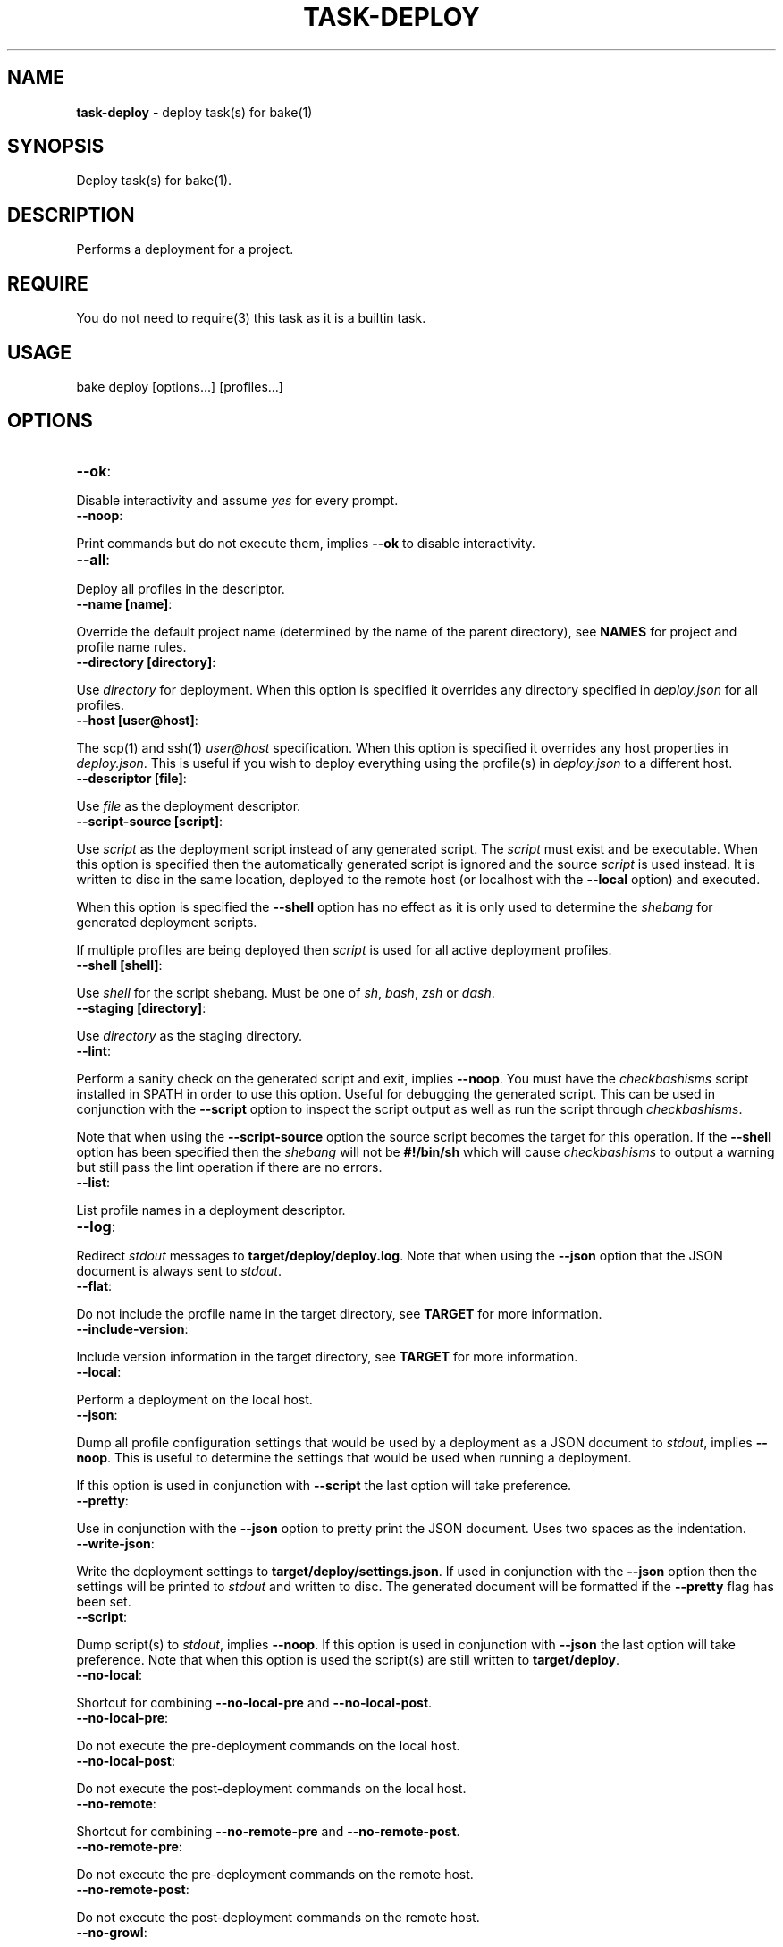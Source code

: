 .\" generated with Ronn/v0.7.3
.\" http://github.com/rtomayko/ronn/tree/0.7.3
.
.TH "TASK\-DEPLOY" "7" "January 2013" "" ""
.
.SH "NAME"
\fBtask\-deploy\fR \- deploy task(s) for bake(1)
.
.SH "SYNOPSIS"
Deploy task(s) for bake(1)\.
.
.SH "DESCRIPTION"
Performs a deployment for a project\.
.
.SH "REQUIRE"
You do not need to require(3) this task as it is a builtin task\.
.
.SH "USAGE"
.
.nf

bake deploy [options\.\.\.] [profiles\.\.\.]
.
.fi
.
.SH "OPTIONS"
.
.TP
\fB\-\-ok\fR:

.
.P
Disable interactivity and assume \fIyes\fR for every prompt\.
.
.TP
\fB\-\-noop\fR:

.
.P
Print commands but do not execute them, implies \fB\-\-ok\fR to disable interactivity\.
.
.TP
\fB\-\-all\fR:

.
.P
Deploy all profiles in the descriptor\.
.
.TP
\fB\-\-name [name]\fR:

.
.P
Override the default project name (determined by the name of the parent directory), see \fBNAMES\fR for project and profile name rules\.
.
.TP
\fB\-\-directory [directory]\fR:

.
.P
Use \fIdirectory\fR for deployment\. When this option is specified it overrides any directory specified in \fIdeploy\.json\fR for all profiles\.
.
.TP
\fB\-\-host [user@host]\fR:

.
.P
The scp(1) and ssh(1) \fIuser@host\fR specification\. When this option is specified it overrides any host properties in \fIdeploy\.json\fR\. This is useful if you wish to deploy everything using the profile(s) in \fIdeploy\.json\fR to a different host\.
.
.TP
\fB\-\-descriptor [file]\fR:

.
.P
Use \fIfile\fR as the deployment descriptor\.
.
.TP
\fB\-\-script\-source [script]\fR:

.
.P
Use \fIscript\fR as the deployment script instead of any generated script\. The \fIscript\fR must exist and be executable\. When this option is specified then the automatically generated script is ignored and the source \fIscript\fR is used instead\. It is written to disc in the same location, deployed to the remote host (or localhost with the \fB\-\-local\fR option) and executed\.
.
.P
When this option is specified the \fB\-\-shell\fR option has no effect as it is only used to determine the \fIshebang\fR for generated deployment scripts\.
.
.P
If multiple profiles are being deployed then \fIscript\fR is used for all active deployment profiles\.
.
.TP
\fB\-\-shell [shell]\fR:

.
.P
Use \fIshell\fR for the script shebang\. Must be one of \fIsh\fR, \fIbash\fR, \fIzsh\fR or \fIdash\fR\.
.
.TP
\fB\-\-staging [directory]\fR:

.
.P
Use \fIdirectory\fR as the staging directory\.
.
.TP
\fB\-\-lint\fR:

.
.P
Perform a sanity check on the generated script and exit, implies \fB\-\-noop\fR\. You must have the \fIcheckbashisms\fR script installed in $PATH in order to use this option\. Useful for debugging the generated script\. This can be used in conjunction with the \fB\-\-script\fR option to inspect the script output as well as run the script through \fIcheckbashisms\fR\.
.
.P
Note that when using the \fB\-\-script\-source\fR option the source script becomes the target for this operation\. If the \fB\-\-shell\fR option has been specified then the \fIshebang\fR will not be \fB#!/bin/sh\fR which will cause \fIcheckbashisms\fR to output a warning but still pass the lint operation if there are no errors\.
.
.TP
\fB\-\-list\fR:

.
.P
List profile names in a deployment descriptor\.
.
.TP
\fB\-\-log\fR:

.
.P
Redirect \fIstdout\fR messages to \fBtarget/deploy/deploy\.log\fR\. Note that when using the \fB\-\-json\fR option that the JSON document is always sent to \fIstdout\fR\.
.
.TP
\fB\-\-flat\fR:

.
.P
Do not include the profile name in the target directory, see \fBTARGET\fR for more information\.
.
.TP
\fB\-\-include\-version\fR:

.
.P
Include version information in the target directory, see \fBTARGET\fR for more information\.
.
.TP
\fB\-\-local\fR:

.
.P
Perform a deployment on the local host\.
.
.TP
\fB\-\-json\fR:

.
.P
Dump all profile configuration settings that would be used by a deployment as a JSON document to \fIstdout\fR, implies \fB\-\-noop\fR\. This is useful to determine the settings that would be used when running a deployment\.
.
.P
If this option is used in conjunction with \fB\-\-script\fR the last option will take preference\.
.
.TP
\fB\-\-pretty\fR:

.
.P
Use in conjunction with the \fB\-\-json\fR option to pretty print the JSON document\. Uses two spaces as the indentation\.
.
.TP
\fB\-\-write\-json\fR:

.
.P
Write the deployment settings to \fBtarget/deploy/settings\.json\fR\. If used in conjunction with the \fB\-\-json\fR option then the settings will be printed to \fIstdout\fR and written to disc\. The generated document will be formatted if the \fB\-\-pretty\fR flag has been set\.
.
.TP
\fB\-\-script\fR:

.
.P
Dump script(s) to \fIstdout\fR, implies \fB\-\-noop\fR\. If this option is used in conjunction with \fB\-\-json\fR the last option will take preference\. Note that when this option is used the script(s) are still written to \fBtarget/deploy\fR\.
.
.TP
\fB\-\-no\-local\fR:

.
.P
Shortcut for combining \fB\-\-no\-local\-pre\fR and \fB\-\-no\-local\-post\fR\.
.
.TP
\fB\-\-no\-local\-pre\fR:

.
.P
Do not execute the pre\-deployment commands on the local host\.
.
.TP
\fB\-\-no\-local\-post\fR:

.
.P
Do not execute the post\-deployment commands on the local host\.
.
.TP
\fB\-\-no\-remote\fR:

.
.P
Shortcut for combining \fB\-\-no\-remote\-pre\fR and \fB\-\-no\-remote\-post\fR\.
.
.TP
\fB\-\-no\-remote\-pre\fR:

.
.P
Do not execute the pre\-deployment commands on the remote host\.
.
.TP
\fB\-\-no\-remote\-post\fR:

.
.P
Do not execute the post\-deployment commands on the remote host\.
.
.TP
\fB\-\-no\-growl\fR:

.
.P
Do not send growl notifications\.
.
.TP
\fB\-\-expand\fR:

.
.P
Do not quote command options\. When this options is set parameter expansion is performed on command options declared in a deployment descriptor\.
.
.SH "TYPES"
The deploy tasks support the \fIgit\fR, \fItar\fR and \fInpm\fR deployment types\.
.
.SS "GIT"
This deployment type will clone if the deployment directory does not exist and fetch the specified branch from the remote repository\.
.
.SS "TAR"
This deployment type will fetch a tarball from a filesystem path or remote URL and extract the contents to the target directory\.
.
.SS "NPM"
This deployment type uses npm(1) to fetch a package and then copies over the extracted contents of the package to the \fBtarget\fR directory\.
.
.SH "JSON FORMAT"
The format of the \fIdeploy\.json\fR descriptor is described in the task\-deploy\-json(7) man page, to view this man page run:
.
.IP "" 4
.
.nf

bake help deploy\-json
.
.fi
.
.IP "" 0
.
.SH "TARGET"
The final deploy target is a combination of the \fIdirectory\fR, \fIname\fR and \fIprofile\fR by default\. Assuming a \fIdirectory\fR of \fB~/www\fR and the project name \fBproject\fR with a deployment profile of \fBstage\fR the target used for deployment is:
.
.IP "" 4
.
.nf

~/www/project/stage
.
.fi
.
.IP "" 0
.
.P
If you do not wish to include the profile name in the target directory specify the \fB\-\-flat\fR option which results in:
.
.IP "" 4
.
.nf

~/www/project
.
.fi
.
.IP "" 0
.
.P
It depends upon your deployment requirements as to which strategy you wish to use\. Generally, if you are deploying to the same host then it makes sense to separate the deployment profiles, whereas if each deployment profile is using a different host then it is more consistent to have the same directory structure across the different hosts\.
.
.P
You may also create separate deployment targets based on the project version using the \fB\-\-include\-version\fR option\. Continuing the above example with a version of \fB0\.0\.1\fR and the default behaviour (no \fB\-\-flat\fR option specified) then the target becomes:
.
.IP "" 4
.
.nf

~/www/project\-0\.0\.1/stage
.
.fi
.
.IP "" 0
.
.P
Or alternatively in conjunction with the \fB\-\-flat\fR option the target directory becomes:
.
.IP "" 4
.
.nf

~/www/project\-0\.0\.1
.
.fi
.
.IP "" 0
.
.SH "PROFILES"
You may specify one or more profiles to deploy after any options\. If no profiles are specified then a deploy is attempted using the \fIdefault\fR profile\.
.
.SH "DEFAULT PROFILE"
The default profile uses a \fIgit\fR deployment type and the current branch and git remote URL for deployment to the target host\.
.
.SH "NAMES"
Profile and project names may not start with a hyphen and should match the pattern ^[\-a\-zA\-Z0\-9]+\.
.
.SH "STRICT"
The deployment process is strict\. Failure is always assumed and when deploying multiple profiles, failure of a profile to deploy will prevent any subsequent profiles from being processed\.
.
.SH "FILES"
A \fIdeploy\.json\fR file must be present in the root of the project and must be valid JSON\. This file may just contain \'{}\' if you wish to use the \fIdefault\fR profile and configure deployment parameters via environment variables or command line options\.
.
.SH "ENVIRONMENT"
.
.TP
\fBbake_deploy_remote\fR:

.
.P
The remote host used for deployment when none is specified in \fIdeploy\.json\fR\.
.
.TP
\fBbake_deploy_shell\fR:

.
.P
The shell used on the remote server, defaults to \fBsh\fR if none is specified\.
.
.TP
\fBbake_deploy_staging\fR:

.
.P
The directory used on the remote server for staging deployment scripts, default is \fB~/\.deploy\fR\.
.
.SH "COMMAND EXECUTION"
The deployment process can optionally execute arbitrary simple commands on the local and remote host\. For each host, command execution is split into the pre\-deployment and post\-deployment execution phases\.
.
.P
Note that when running a local deployment (using \fB\-\-local\fR) then remote commands are executed on the local host\.
.
.P
If any command exits with an exit code \fI>0\fR then the deployment is aborted\. This is useful for running tests prior to performing a deployment or other tasks such as creating a tarball package\.
.
.P
The general syntax for declaring commands is:
.
.IP "" 4
.
.nf

"commands": {
  "local": {
    "pre": [
      {
        "command": "ls",
        "options": [ "\-la", "lib", "man" ]
      }
    ],
    "post": [
      {
        "command": "echo",
        "options": [ "deployment complete $deploy_name" ]
      }
    ]
  }
}
.
.fi
.
.IP "" 0
.
.P
All commands are encapsulated by the \fIcommands\fR object which can contain \fIlocal\fR and \fIremote\fR properties indicating whether the commands should be executed on the local or remote host\. The \fIpre\fR and \fIpost\fR properties are arrays of commands to execute for the deployment phase(s)\.
.
.P
A \fIcommands\fR object may be declared at the top\-level of the JSON descriptor document, in which case the commands will be executed for \fIall\fR profiles\. A \fIcommands\fR object may also be declared in a profile to execute commands specific to that profile\. When \fIcommands\fR are declared at the top\-level of the document and in a profile then they are concatenated together and all commands are executed\.
.
.SS "Parameter Expansion"
By default parameters are not expanded \- whitespace in a parameter is preserved and passed as a single argument to the command being executed\. For example, imagine you wanted to list the contents of the \fIlib\fR and \fIman\fR directories, this would fail (with the default settings) if you specified both directories in a single option (\fBls\fR would be looking for a directory named "lib man" rather than attempting to list two separate directories):
.
.IP "" 4
.
.nf

{
  "command": "ls",
  "options": [ "\-la", "lib man" ]
}
.
.fi
.
.IP "" 0
.
.P
You have two options to remedy this scenario\. You may either decide to separate the parameters:
.
.IP "" 4
.
.nf

{
  "command": "ls",
  "options": [ "\-la", "lib", "man" ]
}
.
.fi
.
.IP "" 0
.
.P
So that the \fIlib\fR and \fIman\fR are passed as separate arguments to \fIls\fR\. Or you may use the \fB\-\-expand\fR option to allow parameter expansion on command options\. You should only use the \fB\-\-expand\fR option if you are certain that you do not want to include whitespace in any options passed to command(s) being executed\.
.
.SS "Command Environment"
Commands executing in a \fIlocal\fR context have access to the entire bake(1) variable scope chain which means that there are some useful variables exposed to your commands\.
.
.TP
\fBproject_name\fR:

.
.P
The name of the project\.
.
.TP
\fBproject_version\fR:

.
.P
The project version\.
.
.TP
\fBroot\fR:

.
.P
The project root directory\.
.
.TP
\fBproject\fR:

.
.P
The root directory for multi\-module projects, when bake(1) is executing at the root of a multi\-module project then \fBroot\fR and \fBproject\fR point to the same directory\.
.
.TP
\fBtarget\fR:

.
.P
The \fBtarget\fR directory relative to \fB${root}\fR used by bake(1) for staging files\.
.
.TP
\fBprofile\fR:

.
.P
The name of the profile currently being deployed\.
.
.TP
\fBdeploy_target\fR:

.
.P
The final target directory used for the deployment, see the \fBTARGET\fR section\.
.
.TP
\fBdeploy_name\fR:

.
.P
The human readable name used by task\-deploy(7)\. This is the project name and version delimited by @, for example: project@0\.0\.1\.
.
.TP
\fBdeploy_file_name\fR:

.
.P
The prefix used when defining file names\. Uses \- as the delimiter, for example: project\-0\.0\.1\.
.
.TP
\fBscript_name\fR:

.
.P
The name of the script that will be used by task\-deploy(7) for deployment\.
.
.TP
\fBscript\fR:

.
.P
The path to the script that will be used to perform deployment\.
.
.TP
\fBlog\fR:

.
.P
The path to the log file used by task\-deploy(7)\.
.
.TP
\fBlogging\fR:

.
.P
A boolean indicating whether output is being redirected to the file defined by the \fIlog\fR variable\.
.
.TP
\fBtype\fR:

.
.P
The type of deployment being performed, see the \fBTYPES\fR section\.
.
.TP
\fBnoop\fR:

.
.P
A boolean indicating if this deployment is a non\-operation, will be \fItrue\fR if the \fB\-\-noop\fR option has been specified\.
.
.TP
\fBflat\fR:

.
.P
A boolean indicating if a flat directory structure is being used, see the \fBTARGET\fR section\.
.
.TP
\fBinclude_version\fR:

.
.P
A boolean indicating if version information is being included in the directory structure, see the \fBTARGET\fR section\.
.
.SS "Custom Environment"
You may declare properties specific to your deployment process in a top\-level \fIenv\fR object\. You may then access these variables in your deployment profiles using the \fBenv_\fR variable prefix\.
.
.P
Properties declared in the \fIenv\fR object may reference any variable documented in the \fBCommand Environment\fR section but they may not use \fBCross References\fR using a \fBjson_\fR variable prefix\.
.
.P
If you attempt to create a document cross\-reference in an \fIenv\fR property task\-deploy(7) will exit immediately with a \fI>0\fR exit code\.
.
.P
See the section \fBCommand Examples\fR for example(s)\.
.
.SS "Cross References"
It is recommended that you use the functionality provided by \fBCustom Environment\fR whenever possible but if you absolutely must reference other data in a deployment profile this section provides some information on using deployment descriptor cross\-references\.
.
.P
The JSON document properties are expanded to variables that you may reference in the deployment descriptor\. These variables are exposed using a \fBjson_\fR prefix\.
.
.P
This is useful to prevent duplication of information between profiles that share some (but not all) commands or properties\.
.
.P
Consider the following example document:
.
.IP "" 4
.
.nf

{
  "host": "user@example\.com",
  "directory": "~/www",
  "commands": {
    "local": {
      "pre": [
        {
          "command": "echo",
          "options": [ "$json_directory", "$json_host" ]
        }
      ]
    }
  }
}
.
.fi
.
.IP "" 0
.
.P
In this instance the \fB$json_\fR variables reference the \fIdirectory\fR and \fIhost\fR properties declared at the top\-level of the document\.
.
.P
This results in the command (for the local host pre\-deployment phase):
.
.IP "" 4
.
.nf

echo ~/www user@example\.com
.
.fi
.
.IP "" 0
.
.P
When the command is executed it generates the output:
.
.IP "" 4
.
.nf

~/www user@example\.com
.
.fi
.
.IP "" 0
.
.P
You may reference any property in the document by full path delimited by an underscore (_) for the variable name\.
.
.P
To illustrate, a convoluted example which generates the same output as the above example but also prepends the command being executed and appends the number of options being passed to the command:
.
.IP "" 4
.
.nf

{
  "host": "user@example\.com",
  "directory": "~/www",
  "commands": {
    "local": {
      "pre": [
        {
          "command": "echo",
          "options": [
            "$json_commands_local_pre_0_command",
            "$json_directory",
            "$json_host",
            "$json_commands_local_pre_0_options_length"
          ]
        }
      ]
    }
  }
}
.
.fi
.
.IP "" 0
.
.P
The command becomes:
.
.IP "" 4
.
.nf

echo echo ~/www user@example\.com 4
.
.fi
.
.IP "" 0
.
.P
Which generates the \fIoutput\fR:
.
.IP "" 4
.
.nf

echo ~/www user@example\.com 4
.
.fi
.
.IP "" 0
.
.P
Notice how you can access array elements by index and also the the \fIlength\fR properties of array types\.
.
.SS "Command Errors"
Commands (declared by the \fIcommand\fR property) may not contain any whitespace (space, tab or newline)\. It is a JSON error to declare literal whitespace characters such as \en or \et, if these are specified using the escaped values (allowed by JSON) the program will exit with a whitespace error\.
.
.P
If you reference a variable that is unbound in a command the program will exit immediately with a >0 exit code and an error message\.
.
.SS "Command Examples"
A complete example that uses npm(1) to create a tarball, moves it to the local \fBtarget\fR staging directory and copies the tarball to a remote host prior to the main deployment process which will take the created archive (on the remote host) and deploy it to the \fItarget\fR directory:
.
.IP "" 4
.
.nf

{
  "env": {
    "archive": {
      "name": "${project_name}\-${project_version}\.tgz",
      "dir": "$target",
      "path": "${target}/${project_name}\-${project_version}\.tgz"
    }
  },
  "host": "user@example\.com",
  "directory": "~/www",
  "profiles": {
    "npm": {
      "type": "tar",
      "url": "~/$env_archive_name",
      "commands": {
        "local": {
          "pre": [
            {
              "command": "npm",
              "options": [ "pack" ]
            },
            {
              "command": "mv",
              "options": [ "$env_archive_name", "$env_archive_dir" ]
            },
            {
              "command": "scp",
              "options": [ "$env_archive_path", "${host}:~/" ]
            }
          ]
        }
      }
    }
  }
}
.
.fi
.
.IP "" 0
.
.SH "DEPLOYMENT PROCESS"
This section describes the process that task\-deploy(7) uses to perform a deployment assuming that no command line options (other than profile(s)) have been specified on the command line, see \fBOPTIONS\fR for how command line options influence behaviour\.
.
.P
Load and parse the deployment descriptor JSON document and exit with a \fI>0\fR exit code if invalid JSON is encountered\.
.
.P
Start processing of the target profiles specified on the command line, profile execution order is the order that profiles are specified on the command line or non\-determinate when executing all profiles\.
.
.P
If no profiles are specified on the command line then a \fIdefault\fR profile is assumed, see \fBDEFAULT PROFILE\fR\.
.
.P
Before profile execution starts command line options are processed that may override any settings in the deployment descriptor and the deployment descriptor is evaluated using \fBeval\fR so that variable references declared in a deployment descriptor are resolved correctly in the context of the current profile being executed\. If any errors are encountered task\-deploy(7) exits with a \fI>0\fR exit code\.
.
.P
An interactive prompt is displayed asking for confirmation that you wish to deploy the profile\.
.
.P
If global and/or profile\-specific \fIlocal\fR pre\-deployment commands have been specified they are executed, if any command exits with a \fI>0\fR exit code the deployment is aborted\.
.
.P
At this point the deployment process starts\. When running as a \fIlocal\fR deployment (using \fB\-\-local\fR) then the deployment script is copied to the local filesystem staging directory otherwise the deployment script is transferred to the staging directory on the remote host using scp(1)\.
.
.P
If global and/or profile\-specific \fIremote\fR pre\-deployment commands have been specified they are executed, if any command exits with a \fI>0\fR exit code the deployment is aborted\.
.
.P
The deployment script is executed to perform the deployment based on the deployment type for the profile, see \fBTYPES\fR\.
.
.P
If the deployment script detects any error the deployment process is aborted\.
.
.P
If global and/or profile\-specific \fIremote\fR post\-deployment commands have been specified they are executed on the remote host by the deployment script\.
.
.P
If global and/or profile\-specific \fIlocal\fR post\-deployment commands have been specified they are executed on the local host\.
.
.P
Success or failure notifications are delivered\.
.
.SH "INTERACTIVE"
Deploying code is an important process and task\-deploy(7) by design presents confirmation prompt(s) to ensure you wish to proceed\.
.
.P
This interactivity can be disabled in a variety of ways which is often necessary when executing a deployment from another program or if you are re\-deploying in quick succession\. The recommended way is to specify the \fB\-\-ok\fR option\.
.
.P
If the \fB\-\-noop\fR option is specified interactive prompt(s) are not displayed as no commands are executed\.
.
.P
Interactive prompts write to \fIstdout\fR and read from \fIstdin\fR you may also disable interactivity by piping to \fIstdin\fR or redirecting \fIstdout\fR\. For example:
.
.IP "" 4
.
.nf

echo "" | bake deploy
bake deploy > target/deploy\.log
.
.fi
.
.IP "" 0
.
.SH "NOTIFICATIONS"
If the \fIgrowlnotify\fR executable is available then a success or failure notification will be sent using \fIgrowlnotify\fR\. Note that \fIgrowlnotify\fR notifications are \fInot\fR sent for a \fBnoop\fR which is the case if the \fB\-\-noop\fR, \fB\-\-json\fR or \fB\-\-script\fR options are specified\.
.
.P
You may disable the use of growl notifications by specifying the \fB\-\-no\-growl\fR option\.
.
.SH "FILES"
All generated files are written to \fBtarget/deploy\fR\.
.
.P
When the \fB\-\-log\fR option is specified \fIstdout\fR messages are redirected to \fBtarget/deploy/deploy\.log\fR\.
.
.P
The generated script file(s) are written to \fBtarget/deploy\fR using the following naming strategy:
.
.IP "" 4
.
.nf

${name}\-${version}\-${profile}\.sh
.
.fi
.
.IP "" 0
.
.P
If the \fB\-\-write\-json\fR option is specified then the deployment settings are written to \fBtarget/deploy/settings\.json\fR\.
.
.SH "EXIT CODES"
A >0 exit code indicates failure while a 0 exit code indicates success\.
.
.SH "EXAMPLES"
Deploy using the default profile:
.
.IP "" 4
.
.nf

bake deploy
.
.fi
.
.IP "" 0
.
.P
Deploy to \fIlocalhost\fR using the default profile:
.
.IP "" 4
.
.nf

bake deploy \-\-local
.
.fi
.
.IP "" 0
.
.P
Deploy the profile \fIstage\fR:
.
.IP "" 4
.
.nf

bake deploy stage
.
.fi
.
.IP "" 0
.
.P
Deploy the profiles \fItest\fR, \fIstage\fR and \fIproduction\fR:
.
.IP "" 4
.
.nf

bake deploy test stage production
.
.fi
.
.IP "" 0
.
.P
Deploy all profiles in the descriptor:
.
.IP "" 4
.
.nf

bake deploy \-\-all
.
.fi
.
.IP "" 0
.
.P
Inspect deployment commands but do not execute them:
.
.IP "" 4
.
.nf

bake deploy \-\-noop
.
.fi
.
.IP "" 0
.
.P
List profiles in \fIdeploy\.json\fR:
.
.IP "" 4
.
.nf

bake deploy \-\-list
.
.fi
.
.IP "" 0
.
.P
List profiles in a specific descriptor:
.
.IP "" 4
.
.nf

bake deploy \-\-list \-\-descriptor ~/project/deploy\.json
.
.fi
.
.IP "" 0
.
.P
Print the script that will be used for deployment:
.
.IP "" 4
.
.nf

bake deploy \-\-script
.
.fi
.
.IP "" 0
.
.P
Inspect the settings used for a \fIdefault\fR deployment:
.
.IP "" 4
.
.nf

bake deploy \-\-json \-\-pretty \e
    \-\-staging ~/project\-staging \e
    \-\-name project \e
    \-\-directory ~/www
.
.fi
.
.IP "" 0
.
.P
Display this man page:
.
.IP "" 4
.
.nf

bake help deploy
.
.fi
.
.IP "" 0
.
.SH "ROADMAP"
Add npm(1) deployment type\.
.
.P
Add rsync(1) deployment type\.
.
.P
Implement lock files for the local and remote scripts to prevent concurrency issues when multiple deployments are attempted\.
.
.P
Add ability to rollback a deployment if an existing \fBtarget\fR directory existed prior to deployment and the deployment process fails (such as due to a network error)\.
.
.P
Add \fB\-\-branch\fR option to specify a git branch to use for all profiles that are of the \fBgit\fR type\.
.
.P
Add \fB\-\-refspec\fR option so that \fBgit\fR deployments may also be done from tags\.
.
.P
Implement notifications using \fBmail\fR\.
.
.P
Attach log file(s) to \fBmail\fR notifications\.
.
.P
Add the \fBdeploy_ssh_options\fR and \fBdeploy_scp_options\fR environment variables so that custom options (such as port numbers) can be passed on to ssh(1) and scp(1)\.
.
.P
Add \fBenable\fR boolean property to profiles in a descriptor to prevent deployment of a profile\.
.
.SH "BUGS"
\fBtask\-deploy\fR is written in bash and depends upon \fBbash\fR >= 4\.2\.
.
.SH "COPYRIGHT"
\fBtask\-deploy\fR is copyright (c) 2012 muji \fIhttp://xpm\.io\fR
.
.SH "SEE ALSO"
bake(1), task\-deploy\-json(7)
